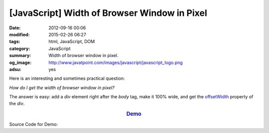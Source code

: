 [JavaScript] Width of Browser Window in Pixel
#############################################

:date: 2012-09-16 00:06
:modified: 2015-02-26 06:27
:tags: html, JavaScript, DOM
:category: JavaScript
:summary: Width of browser window in pixel.
:og_image: http://www.javatpoint.com/images/javascript/javascript_logo.png
:adsu: yes


Here is an interesting and sometimes practical question:

*How do I get the width of browser window in pixel?*

The answer is easy: add a *div* element right after the *body* tag, make it 100%
wide, and get the offsetWidth_ property of the *div*.

.. rubric:: `Demo <{filename}getWindowWidthPixel.html>`_
      :class: align-center

Source Code for Demo:

.. adsu:: 2
.. show_github_file:: siongui userpages content/articles/2012/09/16/getWindowWidthPixel.html
.. adsu:: 3


.. _offsetWidth: https://developer.mozilla.org/en-US/docs/Web/API/HTMLElement/offsetWidth
